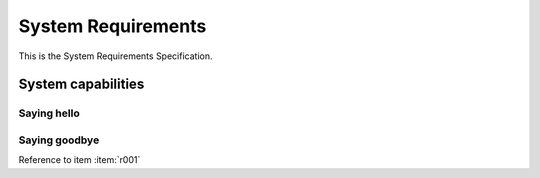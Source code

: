===================
System Requirements
===================

This is the System Requirements Specification.


System capabilities
===================


Saying hello
------------
.. item:: SYS_0001 Saying hello

   The system will say hello.

Saying goodbye
--------------
.. item:: SYS_0002 Saying goodbye

   The systems will say goodbye


Reference to item :item:`r001`
